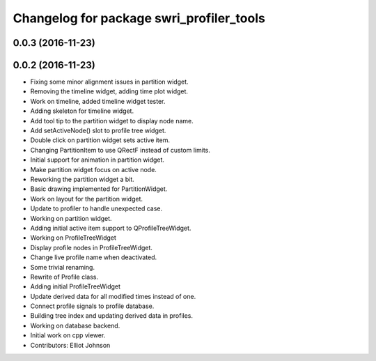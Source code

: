 ^^^^^^^^^^^^^^^^^^^^^^^^^^^^^^^^^^^^^^^^^
Changelog for package swri_profiler_tools
^^^^^^^^^^^^^^^^^^^^^^^^^^^^^^^^^^^^^^^^^

0.0.3 (2016-11-23)
------------------

0.0.2 (2016-11-23)
------------------
* Fixing some minor alignment issues in partition widget.
* Removing the timeline widget, adding time plot widget.
* Work on timeline, added timeline widget tester.
* Adding skeleton for timeline widget.
* Add tool tip to the partition widget to display node name.
* Add setActiveNode() slot to profile tree widget.
* Double click on partition widget sets active item.
* Changing PartitionItem to use QRectF instead of custom limits.
* Initial support for animation in partition widget.
* Make partition widget focus on active node.
* Reworking the partition widget a bit.
* Basic drawing implemented for PartitionWidget.
* Work on layout for the partition widget.
* Update to profiler to handle unexpected case.
* Working on partition widget.
* Adding initial active item support to QProfileTreeWidget.
* Working on ProfileTreeWidget
* Display profile nodes in ProfileTreeWidget.
* Change live profile name when deactivated.
* Some trivial renaming.
* Rewrite of Profile class.
* Adding initial ProfileTreeWidget
* Update derived data for all modified times instead of one.
* Connect profile signals to profile database.
* Building tree index and updating derived data in profiles.
* Working on database backend.
* Initial work on cpp viewer.
* Contributors: Elliot Johnson
